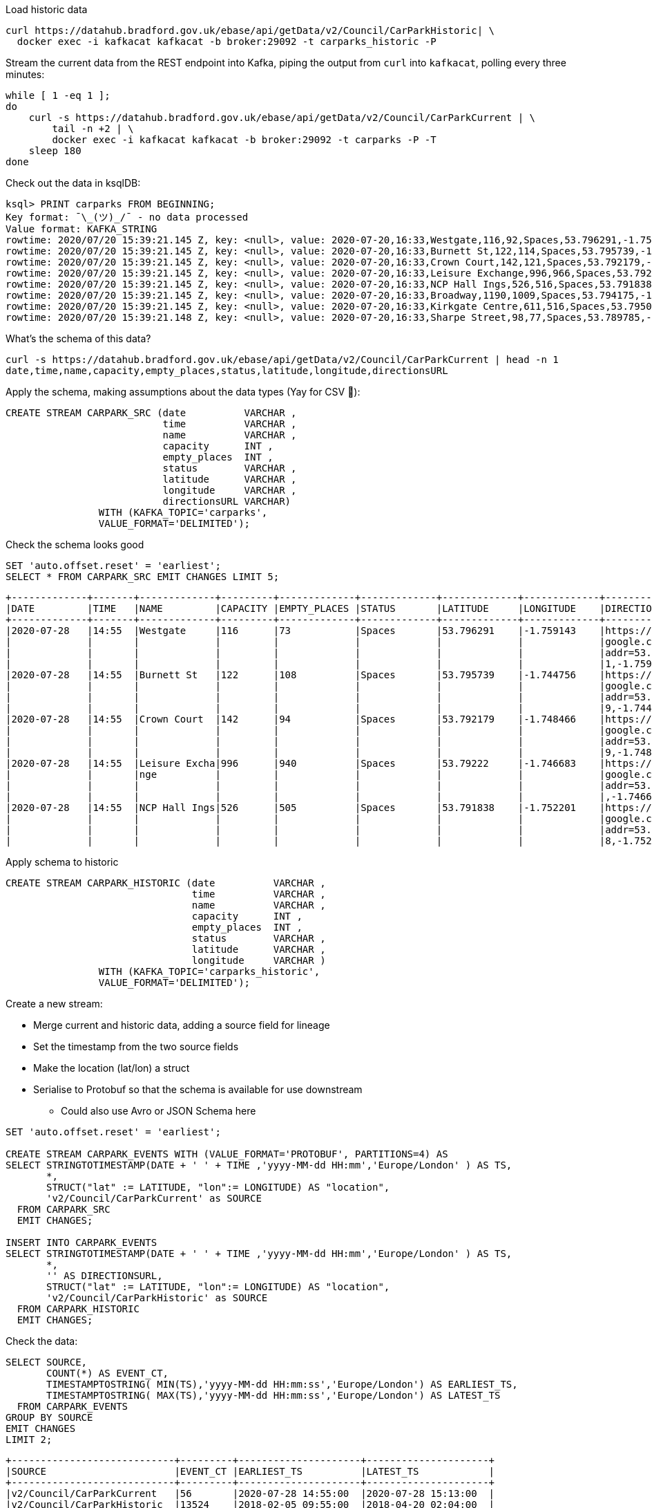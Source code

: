 Load historic data

[source,bash]
----
curl https://datahub.bradford.gov.uk/ebase/api/getData/v2/Council/CarParkHistoric| \
  docker exec -i kafkacat kafkacat -b broker:29092 -t carparks_historic -P
----

Stream the current data from the REST endpoint into Kafka, piping the output from `curl` into `kafkacat`, polling every three minutes: 

[source,bash]
----
while [ 1 -eq 1 ];
do 
    curl -s https://datahub.bradford.gov.uk/ebase/api/getData/v2/Council/CarParkCurrent | \
        tail -n +2 | \
        docker exec -i kafkacat kafkacat -b broker:29092 -t carparks -P -T
    sleep 180
done
----

Check out the data in ksqlDB: 

[source,bash]
----
ksql> PRINT carparks FROM BEGINNING;
Key format: ¯\_(ツ)_/¯ - no data processed
Value format: KAFKA_STRING
rowtime: 2020/07/20 15:39:21.145 Z, key: <null>, value: 2020-07-20,16:33,Westgate,116,92,Spaces,53.796291,-1.759143,"https://maps.google.com/?daddr=53.796291,-1.759143"
rowtime: 2020/07/20 15:39:21.145 Z, key: <null>, value: 2020-07-20,16:33,Burnett St,122,114,Spaces,53.795739,-1.744756,"https://maps.google.com/?daddr=53.795739,-1.744756"
rowtime: 2020/07/20 15:39:21.145 Z, key: <null>, value: 2020-07-20,16:33,Crown Court,142,121,Spaces,53.792179,-1.748466,"https://maps.google.com/?daddr=53.792179,-1.748466"
rowtime: 2020/07/20 15:39:21.145 Z, key: <null>, value: 2020-07-20,16:33,Leisure Exchange,996,966,Spaces,53.79222,-1.746683,"https://maps.google.com/?daddr=53.79222,-1.746683"
rowtime: 2020/07/20 15:39:21.145 Z, key: <null>, value: 2020-07-20,16:33,NCP Hall Ings,526,516,Spaces,53.791838,-1.752201,"https://maps.google.com/?daddr=53.791838,-1.752201"
rowtime: 2020/07/20 15:39:21.145 Z, key: <null>, value: 2020-07-20,16:33,Broadway,1190,1009,Spaces,53.794175,-1.750107,"https://maps.google.com/?daddr=53.794175,-1.750107"
rowtime: 2020/07/20 15:39:21.145 Z, key: <null>, value: 2020-07-20,16:33,Kirkgate Centre,611,516,Spaces,53.795002,-1.755938,"https://maps.google.com/?daddr=53.795002,-1.755938"
rowtime: 2020/07/20 15:39:21.148 Z, key: <null>, value: 2020-07-20,16:33,Sharpe Street,98,77,Spaces,53.789785,-1.756187,"https://maps.google.com/?daddr=53.789785,-1.756187"
----

What's the schema of this data? 

[source,bash]
----
curl -s https://datahub.bradford.gov.uk/ebase/api/getData/v2/Council/CarParkCurrent | head -n 1
date,time,name,capacity,empty_places,status,latitude,longitude,directionsURL
----

Apply the schema, making assumptions about the data types (Yay for CSV 🤔): 

[source,sql]
----
CREATE STREAM CARPARK_SRC (date          VARCHAR ,
                           time          VARCHAR ,
                           name          VARCHAR ,
                           capacity      INT ,
                           empty_places  INT ,
                           status        VARCHAR ,
                           latitude      VARCHAR ,
                           longitude     VARCHAR ,
                           directionsURL VARCHAR)
                WITH (KAFKA_TOPIC='carparks', 
                VALUE_FORMAT='DELIMITED');
----

Check the schema looks good

[source,sql]
----
SET 'auto.offset.reset' = 'earliest';
SELECT * FROM CARPARK_SRC EMIT CHANGES LIMIT 5;
----

[source,sql]
----
+-------------+-------+-------------+---------+-------------+-------------+-------------+-------------+-------------+
|DATE         |TIME   |NAME         |CAPACITY |EMPTY_PLACES |STATUS       |LATITUDE     |LONGITUDE    |DIRECTIONSURL|
+-------------+-------+-------------+---------+-------------+-------------+-------------+-------------+-------------+
|2020-07-28   |14:55  |Westgate     |116      |73           |Spaces       |53.796291    |-1.759143    |https://maps.|
|             |       |             |         |             |             |             |             |google.com/?d|
|             |       |             |         |             |             |             |             |addr=53.79629|
|             |       |             |         |             |             |             |             |1,-1.759143  |
|2020-07-28   |14:55  |Burnett St   |122      |108          |Spaces       |53.795739    |-1.744756    |https://maps.|
|             |       |             |         |             |             |             |             |google.com/?d|
|             |       |             |         |             |             |             |             |addr=53.79573|
|             |       |             |         |             |             |             |             |9,-1.744756  |
|2020-07-28   |14:55  |Crown Court  |142      |94           |Spaces       |53.792179    |-1.748466    |https://maps.|
|             |       |             |         |             |             |             |             |google.com/?d|
|             |       |             |         |             |             |             |             |addr=53.79217|
|             |       |             |         |             |             |             |             |9,-1.748466  |
|2020-07-28   |14:55  |Leisure Excha|996      |940          |Spaces       |53.79222     |-1.746683    |https://maps.|
|             |       |nge          |         |             |             |             |             |google.com/?d|
|             |       |             |         |             |             |             |             |addr=53.79222|
|             |       |             |         |             |             |             |             |,-1.746683   |
|2020-07-28   |14:55  |NCP Hall Ings|526      |505          |Spaces       |53.791838    |-1.752201    |https://maps.|
|             |       |             |         |             |             |             |             |google.com/?d|
|             |       |             |         |             |             |             |             |addr=53.79183|
|             |       |             |         |             |             |             |             |8,-1.752201  |
----

Apply schema to historic

[source,sql]
----
CREATE STREAM CARPARK_HISTORIC (date          VARCHAR ,
                                time          VARCHAR ,
                                name          VARCHAR ,
                                capacity      INT ,
                                empty_places  INT ,
                                status        VARCHAR ,
                                latitude      VARCHAR ,
                                longitude     VARCHAR )
                WITH (KAFKA_TOPIC='carparks_historic', 
                VALUE_FORMAT='DELIMITED');
----

Create a new stream: 

* Merge current and historic data, adding a source field for lineage
* Set the timestamp from the two source fields
* Make the location (lat/lon) a struct
* Serialise to Protobuf so that the schema is available for use downstream
** Could also use Avro or JSON Schema here

[source,sql]
----
SET 'auto.offset.reset' = 'earliest';

CREATE STREAM CARPARK_EVENTS WITH (VALUE_FORMAT='PROTOBUF', PARTITIONS=4) AS 
SELECT STRINGTOTIMESTAMP(DATE + ' ' + TIME ,'yyyy-MM-dd HH:mm','Europe/London' ) AS TS,
       *,
       STRUCT("lat" := LATITUDE, "lon":= LONGITUDE) AS "location",
       'v2/Council/CarParkCurrent' as SOURCE 
  FROM CARPARK_SRC 
  EMIT CHANGES;

INSERT INTO CARPARK_EVENTS 
SELECT STRINGTOTIMESTAMP(DATE + ' ' + TIME ,'yyyy-MM-dd HH:mm','Europe/London' ) AS TS,
       *,
       '' AS DIRECTIONSURL,
       STRUCT("lat" := LATITUDE, "lon":= LONGITUDE) AS "location",
       'v2/Council/CarParkHistoric' as SOURCE 
  FROM CARPARK_HISTORIC
  EMIT CHANGES;
----

Check the data: 

[source,sql]
----
SELECT SOURCE, 
       COUNT(*) AS EVENT_CT, 
       TIMESTAMPTOSTRING( MIN(TS),'yyyy-MM-dd HH:mm:ss','Europe/London') AS EARLIEST_TS,
       TIMESTAMPTOSTRING( MAX(TS),'yyyy-MM-dd HH:mm:ss','Europe/London') AS LATEST_TS
  FROM CARPARK_EVENTS 
GROUP BY SOURCE 
EMIT CHANGES 
LIMIT 2;
----

[source,sql]
----
+----------------------------+---------+---------------------+---------------------+
|SOURCE                      |EVENT_CT |EARLIEST_TS          |LATEST_TS            |
+----------------------------+---------+---------------------+---------------------+
|v2/Council/CarParkCurrent   |56       |2020-07-28 14:55:00  |2020-07-28 15:13:00  |
|v2/Council/CarParkHistoric  |13524    |2018-02-05 09:55:00  |2018-04-20 02:04:00  |
Limit Reached
Query terminated
----

Create a materialised view of the current state: 

[source,sql]
----
CREATE TABLE CARPARK AS
SELECT NAME, 
       TIMESTAMPTOSTRING( LATEST_BY_OFFSET(TS),'yyyy-MM-dd HH:mm:ss','Europe/London') AS LATEST_TS, 
       LATEST_BY_OFFSET(CAPACITY) AS CAPACITY,
       LATEST_BY_OFFSET(EMPTY_PLACES) AS CURRENT_EMPTY_PLACES,
       MIN(EMPTY_PLACES) AS MIN_EMPTY_PLACES,
       MAX(EMPTY_PLACES) AS MAX_EMPTY_PLACES,
       (CAST(LATEST_BY_OFFSET(CAPACITY) - LATEST_BY_OFFSET(EMPTY_PLACES) AS DOUBLE) / 
        CAST(LATEST_BY_OFFSET(CAPACITY) AS DOUBLE)) * 100 AS PCT_FULL,
       LATEST_BY_OFFSET(STATUS) AS STATUS,
       LATEST_BY_OFFSET(LATITUDE) AS LATITUDE,
       LATEST_BY_OFFSET(LONGITUDE) AS LONGITUDE,
       LATEST_BY_OFFSET(DIRECTIONSURL) AS DIRECTIONSURL
    FROM CARPARK_EVENTS
    WHERE SOURCE='v2/Council/CarParkCurrent'
    GROUP BY NAME;
----

== Push and pull queries

=== Pull (k/v lookup): How many spaces are currently free?

[source,sql]
----
ksql> SELECT LATEST_TS, CURRENT_EMPTY_PLACES, PCT_FULL FROM CARPARK WHERE NAME='Westgate';
+----------------------+--------------------+
|CURRENT_EMPTY_PLACES  |PCT_FULL            |
+----------------------+--------------------+
|111                   |4.310344827586207   |
----

* `/query`
+
[source,bash]
----
curl --silent --location --request POST 'http://localhost:8088/query' \
--header 'Content-Type: application/vnd.ksql.v1+json; charset=utf-8' \
--data-raw '{
    "ksql": "SELECT LATEST_TS, CURRENT_EMPTY_PLACES, PCT_FULL FROM CARPARK WHERE NAME='\''Westgate'\'';"
}' | jq '.'
----
+
[source,javascript]
----
[
  {
    "header": {
      "queryId": "query_1595951409822",
      "schema": "`LATEST_TS` STRING, `CURRENT_EMPTY_PLACES` INTEGER, `PCT_FULL` DOUBLE"
    }
  },
  {
    "row": {
      "columns": [
        "2020-07-28 16:40:00",
        90,
        22.413793103448278
      ]
    }
  }
]
----

* `/query-stream`
+
[source,bash]
----
curl --silent --http2 --location --request POST 'http://localhost:8088/query-stream' \
--header 'Content-Type: application/vnd.ksql.v1+json; charset=utf-8' --header 'Accept: application/json' \
--data-raw '{"sql":"SELECT LATEST_TS, CURRENT_EMPTY_PLACES, PCT_FULL FROM CARPARK WHERE NAME='\''Westgate'\'';"}' | jq '.'
----
+
[source,javascript]
----
[
  {
    "queryId": null,
    "columnNames": [
      "LATEST_TS",
      "CURRENT_EMPTY_PLACES",
      "PCT_FULL"
    ],
    "columnTypes": [
      "STRING",
      "INTEGER",
      "DOUBLE"
    ]
  },
  [
    "2020-07-28 16:40:00",
    90,
    22.413793103448278
  ]
]
----


=== Push (Event-driven alert): Tell me when there's a space available

[source,sql]
----
SELECT NAME AS CARPARK,
      TIMESTAMPTOSTRING(TS,'yyyy-MM-dd HH:mm:ss','Europe/London') AS DATA_TS,
      CAPACITY     ,
      EMPTY_PLACES
 FROM CARPARK_EVENTS 
 WHERE NAME = 'Kirkgate Centre' 
   AND EMPTY_PLACES > 0 
   AND SOURCE='v2/Council/CarParkCurrent'
 EMIT CHANGES;
----

* `/query`
+

curl --location --request POST 'http://localhost:8088/query' \
--header 'Content-Type: application/vnd.ksql.v1+json; charset=utf-8' \
--data-raw '{"ksql":"SELECT NAME AS CARPARK,     CAPACITY     ,      EMPTY_PLACES FROM CARPARK_EVENTS  WHERE  EMPTY_PLACES > 0  EMIT CHANGES;"}'

[source,bash]
----
curl --location --request POST 'http://localhost:8088/query' \
--header 'Content-Type: application/vnd.ksql.v1+json; charset=utf-8' \
--data-raw '{"streamsProperties": {"ksql.streams.auto.offset.reset": "latest"  },    "ksql": "SELECT NAME AS CARPARK,      TIMESTAMPTOSTRING(TS,'\''yyyy-MM-dd HH:mm:ss'\'','\''Europe/London'\'') AS DATA_TS,      CAPACITY     ,      EMPTY_PLACES FROM CARPARK_EVENTS  WHERE NAME = '\''Kirkgate Centre'\''    AND EMPTY_PLACES > 0  EMIT CHANGES;"}'
----
+
[source,bash]
----
[{"header":{"queryId":"none","schema":"`CARPARK` STRING, `DATA_TS` STRING, `CAPACITY` INTEGER, `EMPTY_PLACES` INTEGER"}},
{"row":{"columns":["Kirkgate Centre","2020-07-21 15:10:00",611,462]}},
----

* `/query-stream`
+
[source,bash]
----
curl --http2 --location --request POST 'http://localhost:8088//query-stream' \
--header 'Content-Type: application/vnd.ksql.v1+json; charset=utf-8' \
--data-raw '{"properties":{"ksql.streams.auto.offset.reset": "latest"},
    "sql": "SELECT NAME AS CARPARK,      TIMESTAMPTOSTRING(TS,'\''yyyy-MM-dd HH:mm:ss'\'','\''Europe/London'\'') AS DATA_TS,      CAPACITY     ,      EMPTY_PLACES FROM CARPARK_EVENTS  WHERE NAME = '\''Kirkgate Centre'\''    AND EMPTY_PLACES > 0  EMIT CHANGES;"
}'
----
+
[source,bash]
----
{"queryId":"20a9c981-12d7-494e-a632-e6602b95ef96","columnNames":["CARPARK","DATA_TS","CAPACITY","EMPTY_PLACES"],"columnTypes":["STRING","STRING","INTEGER","INTEGER"]}
["Kirkgate Centre","2020-07-28 16:58:00",611,510]
----

=== Making the alert variable 

[source,sql]
----
CREATE TABLE ALERT_CONFIG (CARPARK VARCHAR PRIMARY KEY, SPACES_ALERT INT) WITH (KAFKA_TOPIC='alert_config', VALUE_FORMAT='PROTOBUF', PARTITIONS=4);

INSERT INTO ALERT_CONFIG (CARPARK, SPACES_ALERT) VALUES ('Kirkgate Centre',470);

CREATE STREAM CARPARK_ALERTS AS
    SELECT C.NAME AS CARPARK, 
           TIMESTAMPTOSTRING(C.TS,'yyyy-MM-dd HH:mm:ss','Europe/London') AS DATA_TS, 
           CAPACITY     ,
           EMPTY_PLACES,
           A.SPACES_ALERT AS ALERT_THRESHOLD, 
           STATUS      ,
           LATITUDE    ,
           LONGITUDE   ,
           DIRECTIONSURL
      FROM CARPARK_EVENTS C
            INNER JOIN 
           ALERT_CONFIG A
            ON C.NAME=A.CARPARK
      WHERE C.EMPTY_PLACES >= A.SPACES_ALERT ;
----

[source,sql]
----
SELECT CARPARK, ALERT_THRESHOLD, DATA_TS, EMPTY_PLACES FROM CARPARK_ALERTS EMIT CHANGES;
+-----------------+-----------------+--------------------+-------------+
|CARPARK          |ALERT_THRESHOLD  |DATA_TS             |EMPTY_PLACES |
+-----------------+-----------------+--------------------+-------------+
|Kirkgate Centre  |470              |2020-07-21 10:55:00 |505          |
----

== Cool stuff if you have the user's location

=== If they give you the location (lat,lon)

[source,sql]
----
SELECT NAME AS CARPARK, 
       LATEST_TS, 
       GEO_DISTANCE(CAST(53.925232 AS DOUBLE), 
	                  CAST(-1.802675 AS DOUBLE), 
                    CAST(LATITUDE AS DOUBLE), 
                    CAST(LONGITUDE AS DOUBLE)) AS DISTANCE_TO_CARPARK_KM, 
	     CURRENT_EMPTY_PLACES, 
       DIRECTIONSURL
	  FROM CARPARK C 
	 WHERE CURRENT_EMPTY_PLACES > 10
	 EMIT CHANGES;
----

[source,sql]
----
+------------------+--------------------+--------------------------+---------------------+--------------------------+
|CARPARK           |LATEST_TS           |DISTANCE_TO_CARPARK_KM    |CURRENT_EMPTY_PLACES |DIRECTIONSURL             |
+------------------+--------------------+--------------------------+---------------------+--------------------------+
|NCP Hall Ings     |2020-07-28 17:04:00 |15.197595348356613        |516                  |https://maps.google.com/?d|
|                  |                    |                          |                     |addr=53.791838,-1.752201  |
|Burnett St        |2020-07-28 17:04:00 |14.891486742270187        |111                  |https://maps.google.com/?d|
|                  |                    |                          |                     |addr=53.795739,-1.744756  |
|Crown Court       |2020-07-28 17:04:00 |15.215944827861867        |112                  |https://maps.google.com/?d|
|                  |                    |                          |                     |addr=53.792179,-1.748466  |
|Leisure Exchange  |2020-07-28 17:04:00 |15.239263028872804        |960                  |https://maps.google.com/?d|
|                  |                    |                          |                     |addr=53.79222,-1.746683   |
|Kirkgate Centre   |2020-07-28 17:04:00 |14.801711309240307        |526                  |https://maps.google.com/?d|
|                  |                    |                          |                     |addr=53.795002,-1.755938  |
|Broadway          |2020-07-28 17:04:00 |14.975072972447347        |1002                 |https://maps.google.com/?d|
|                  |                    |                          |                     |addr=53.794175,-1.750107  |
|Westgate          |2020-07-28 17:04:00 |14.619017126268641        |102                  |https://maps.google.com/?d|
|                  |                    |                          |                     |addr=53.796291,-1.759143  |
|Sharpe Street     |2020-07-28 17:04:00 |15.366501862359593        |78                   |https://maps.google.com/?d|
|                  |                    |                          |                     |addr=53.789785,-1.756187  |
----

We just need a `TOPN` function now :) 

=== If you're tracking the user location in a stream

[source,sql]
----
CREATE STREAM USER_TRACKING (USERNAME VARCHAR KEY , LAT DOUBLE, LON DOUBLE, DUMMY INT) WITH (KAFKA_TOPIC='user_loc', VALUE_FORMAT='PROTOBUF', PARTITIONS=4);

INSERT INTO USER_TRACKING (USERNAME, LAT, LON, DUMMY) VALUES ('Robin', 53.790566, -1.759100,1);
INSERT INTO USER_TRACKING (USERNAME, LAT, LON, DUMMY) VALUES ('Robin', 53.790389, -1.759765,1);
INSERT INTO USER_TRACKING (USERNAME, LAT, LON, DUMMY) VALUES ('Robin', 53.789590, -1.761407,1);
INSERT INTO USER_TRACKING (USERNAME, LAT, LON, DUMMY) VALUES ('Robin', 53.788468, -1.763703,1);
----

[source,sql]
----
SET 'auto.offset.reset' = 'earliest';
CREATE TABLE USER_LOCATION AS 
  SELECT USERNAME, 
         LATEST_BY_OFFSET(LAT) AS LAT, 
         LATEST_BY_OFFSET(LON) AS LON, 
         TIMESTAMPTOSTRING(MAX(ROWTIME),'yyyy-MM-dd HH:mm:ss','Europe/London') AS LATEST_TS, 
         COUNT(*) AS MOVEMENT_CT  
  FROM   USER_TRACKING 
  GROUP BY USERNAME;
----

[source,sql]
----
ksql> SELECT USERNAME, LAT, LON, LATEST_TS, MOVEMENT_CT FROM USER_LOCATION WHERE USERNAME='Robin';
+-----------+-----------+-----------+
|USERNAME   |LAT        |LON        |
+-----------+-----------+-----------+
|Robin      |53.788468  |-1.763703  |
----

This next bit is a bit of a half-way house. We can use `GEO_DISTANCE` to get the distance (as the crow flies) between two points, but it's not possible to do a non-key join between two tables (current user position and current car park state). Instead we do a cartesian stream-stream join on the underlying events with a window of 10 minutes (the assumption being if the data is any older on either side then it can't be treated as current). 

[source,sql]
----

CREATE STREAM CARPARK_EVENTS_WITH_DUMMY AS SELECT 1 AS DUMMY, * FROM CARPARK_EVENTS WHERE SOURCE='v2/Council/CarParkCurrent' EMIT CHANGES;

CREATE TABLE NEAREST_CARPARK AS 
SELECT USERNAME AS KEY1, NAME AS KEY2, 
       AS_VALUE(USERNAME) AS USERNAME, 
       AS_VALUE(NAME) AS CARPARK, 
       TIMESTAMPTOSTRING( LATEST_BY_OFFSET(C.TS),'yyyy-MM-dd HH:mm:ss','Europe/London') AS DATA_TS, 
       GEO_DISTANCE(CAST(LATEST_BY_OFFSET(C.LATITUDE) AS DOUBLE),
                    CAST(LATEST_BY_OFFSET(C.LONGITUDE) AS DOUBLE),
                    LATEST_BY_OFFSET(U.LAT),
                    LATEST_BY_OFFSET(U.LON)) AS DISTANCE_TO_CARPARK_KM,
        LATEST_BY_OFFSET(EMPTY_PLACES) AS CURRENT_EMPTY_PLACES,
       (CAST(LATEST_BY_OFFSET(CAPACITY) - LATEST_BY_OFFSET(EMPTY_PLACES) AS DOUBLE) / 
        CAST(LATEST_BY_OFFSET(CAPACITY) AS DOUBLE)) * 100 AS PCT_FULL,
       LATEST_BY_OFFSET(DIRECTIONSURL) AS DIRECTIONSURL                    
  FROM CARPARK_EVENTS_WITH_DUMMY C 
        INNER JOIN 
       USER_TRACKING U 
       WITHIN 10 MINUTES ON C.DUMMY=U.DUMMY 
GROUP BY USERNAME, NAME
EMIT CHANGES;
----

This results in a table which gets us most of the way there - given the user's current position, how far are they from each car park that has empty spaces? From this table the client would need to apply a function to return the closest car park (since ksqlDB doesn't yet have a TopN function, or `ORDER BY…LIMIT 1`).

[source,sql]
----
ksql> SELECT USERNAME, 
             CARPARK, 
             DISTANCE_TO_CARPARK_KM,
             CURRENT_EMPTY_PLACES, 
             PCT_FULL,
             DIRECTIONSURL 
        FROM NEAREST_CARPARK 
        WHERE CURRENT_EMPTY_PLACES>0
        EMIT CHANGES;
+----------+-----------------+-----------------------+----------------------+-------+----------------------------+
|USERNAME  |CARPARK          |DISTANCE_TO_CARPARK_KM |CURRENT_EMPTY_PLACES  |PCT_FU |DIRECTIONSURL               |
+----------+-----------------+-----------------------+----------------------+-------+----------------------------+
|Robin     |NCP Hall Ings    |0.6543405759178128     |506                   |3.8022 |https://maps.google.com/?dad|
|          |                 |                       |                      |       |dr=53.791838,-1.752201      |
|Robin     |Crown Court      |0.8974759769914396     |89                    |37.323 |https://maps.google.com/?dad|
|          |                 |                       |                      |       |dr=53.792179,-1.748466      |
|Robin     |Sharpe Street    |0.34357886788866193    |70                    |28.571 |https://maps.google.com/?dad|
|          |                 |                       |                      |       |dr=53.789785,-1.756187      |
|Robin     |Leisure Exchange |1.0104154810532562     |944                   |5.2208 |https://maps.google.com/?dad|
|          |                 |                       |                      |       |dr=53.79222,-1.746683       |
|Robin     |Westgate         |0.7598114828203173     |79                    |31.896 |https://maps.google.com/?dad|
|          |                 |                       |                      |       |dr=53.796291,-1.759143      |
|Robin     |Burnett St       |1.2898373463967188     |110                   |9.8360 |https://maps.google.com/?dad|
|          |                 |                       |                      |       |dr=53.795739,-1.744756      |
|Robin     |Broadway         |0.9004706574553182     |948                   |19.524 |https://maps.google.com/?dad|
|          |                 |                       |                      |       |dr=53.794175,-1.750107      |
|Robin     |Kirkgate Centre  |0.7008511543305518     |490                   |19.803 |https://maps.google.com/?dad|
|          |                 |                       |                      |       |dr=53.795002,-1.755938      |
----

We just need a `TOPN` function now :) 


== Stream the data to Elasticsearch. 

Create mapping template in Elasticsearch to force timestamp and location to be handled correctly:

[source,javascript]
----
curl -s -XPUT "http://localhost:9200/_template/rmoff/" \
      -H 'Content-Type: application/json' \
      -d' {
          "template": "*", "mappings": {
              "dynamic_templates": [
                  { "dates": { "match": "TS", "mapping": { "type": "date" } } },
                  { "geopoint": { "match": "location", "mapping": { "type": "geo_point" } } }
              ] }
          }'
----

Create a sink connector from ksqlDB: 

[source,sql]
----
CREATE SINK CONNECTOR SINK_ELASTIC_01 WITH (
  'connector.class'                     = 'io.confluent.connect.elasticsearch.ElasticsearchSinkConnector',
  'topics'                              = 'CARPARK_EVENTS',
  'key.converter'                       = 'org.apache.kafka.connect.storage.StringConverter',
  'value.converter'                     = 'io.confluent.connect.protobuf.ProtobufConverter',
  'value.converter.schema.registry.url' = 'http://schema-registry:8081',
  'connection.url'                      = 'http://elasticsearch:9200',
  'type.name'                           = '_doc',
  'key.ignore'                          = 'true',
  'schema.ignore'                       = 'true');
----

Check the status of the connector in ksqlDB

[source,sql]
----
SHOW CONNECTORS
----

[source,sql]
----
 Connector Name  | Type | Class                                                         | Status
----------------------------------------------------------------------------------------------------------------------
 SINK_ELASTIC_01 | SINK | io.confluent.connect.elasticsearch.ElasticsearchSinkConnector | RUNNING (1/1 tasks RUNNING)
----------------------------------------------------------------------------------------------------------------------
----

Check that data is arriving: 

[source,bash]
----
➜ docker exec elasticsearch curl -s "http://localhost:9200/_cat/indices/*?h=idx,docsCount"

.kibana_task_manager_1        2
.apm-agent-configuration      0
.kibana_1                     1
carpark_events           265793
----

Visualise it in Kibana: 

image::/images/carpark_kibana01.png[]

=== Automating the generation of the report and export to PNG

Exporting to PNG requires Elastic licence, so start the 30-day trial (if not already done with `xpack.license.self_generated.type: "trial"` in Docker Compose):

[source,bash]
----
curl -X POST "localhost:9200/_license/start_trial?acknowledge=true&pretty"
----

Now run a `POST` to trigger the PNG generation based on a saved dashboard

[source,bash]
----
curl --silent --location --request POST 'http://localhost:5601/api/reporting/generate/png?jobParams=(browserTimezone:Europe%2FLondon,layout:(dimensions:(height:1200,width:800),id:png),objectType:dashboard,relativeUrl:%27%2Fapp%2Fkibana%23%2Fdashboard%2F3398ecd0-d0f0-11ea-bd54-2d4c18537c1c%3F_g%3D(refreshInterval:(pause:!!f,value:60000),time:(from:now-24h,to:now))%26_a%3D(description:!%27!%27,filters:!!(),fullScreenMode:!!f,options:(hidePanelTitles:!!f,useMargins:!!t),panels:!!((embeddableConfig:(title:!%27!%27),gridData:(h:14,i:cade3656-b058-4298-be15-5486758c7a87,w:12,x:0,y:0),id:f8d0b510-d0ef-11ea-bd54-2d4c18537c1c,panelIndex:cade3656-b058-4298-be15-5486758c7a87,type:visualization,version:!%277.5.0!%27),(embeddableConfig:(),gridData:(h:14,i:!%2792f00732-2938-455f-ac33-82345947f105!%27,w:36,x:12,y:0),id:a94edb20-d0ef-11ea-bd54-2d4c18537c1c,panelIndex:!%2792f00732-2938-455f-ac33-82345947f105!%27,type:visualization,version:!%277.5.0!%27),(embeddableConfig:(),gridData:(h:16,i:!%2797ab40ba-9162-49eb-b9e8-9177d49f708d!%27,w:48,x:0,y:14),id:!%2716b34630-d0e4-11ea-bd54-2d4c18537c1c!%27,panelIndex:!%2797ab40ba-9162-49eb-b9e8-9177d49f708d!%27,type:lens,version:!%277.5.0!%27)),query:(language:kuery,query:!%27!%27),timeRestore:!!f,title:!%27Bradford%2BCar%2BPark%2Bdata!%27,viewMode:view)%27,title:%27Bradford%20Car%20Park%20data%27)' \
--header 'kbn-xsrf: nevergonnagiveyouup'|jq '.path'
"/api/reporting/jobs/download/kd75hxb500070081a4dak27r"
----

Take the resulting `path` element and fetch the PNG. 

[source,bash]
----
curl "http://localhost:5601/api/reporting/jobs/download/kd75hxb500070081a4dak27r" > ~/Downloads/1.png
----

image::/images/carpark_kibana02.png[]

If you get `Processing` in response then try again soon after. Image dimensions etc can be customised in the `POST` request `jobParams` query parameters. 

TODO: Automate doing this through Telegram bot 🆒
